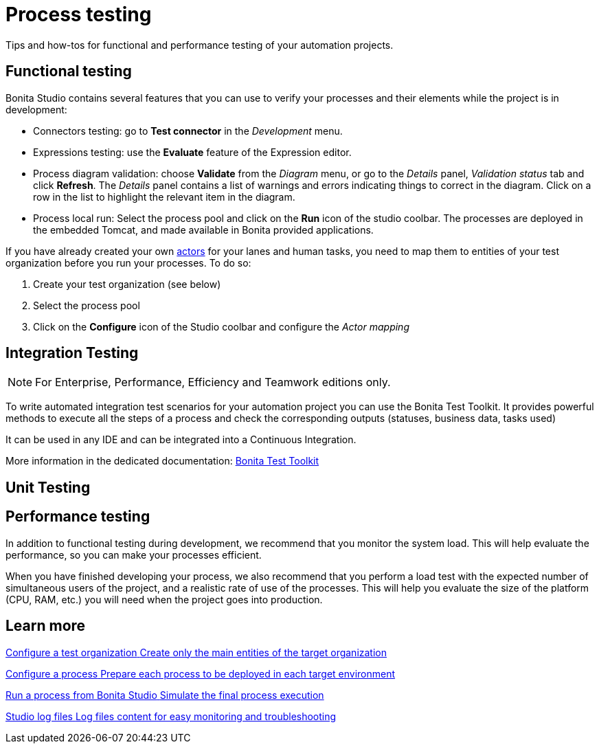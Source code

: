 = Process testing 
:page-aliases: ROOT:process-testing-index.adoc
:description: Tips and how-tos for functional and performance testing of your automation projects.

{description} 

== Functional testing
Bonita Studio contains several features that you can use to verify your processes and their elements while the project is in development:

* Connectors testing: go to *Test connector* in the _Development_ menu.
* Expressions testing: use the *Evaluate* feature of the Expression editor.
* Process diagram validation: choose *Validate* from the _Diagram_ menu, or go to the _Details_ panel, _Validation status_ tab and click *Refresh*. The _Details_ panel contains a list of warnings and errors indicating things to correct in the diagram. Click on a row in the list to highlight the relevant item in the diagram.
* Process local run: Select the process pool and click on the *Run* icon of the studio coolbar. The processes are deployed in the embedded Tomcat, and made available in Bonita provided applications. +

If you have already created your own xref:ROOT:actors-index.adoc[actors] for your lanes and human tasks, you need to map them to entities of your test organization before you run your processes. To do so: 

. Create your test organization (see below)
. Select the process pool
. Click on the *Configure* icon of the Studio coolbar and configure the _Actor mapping_

== Integration Testing

[NOTE]
====
For Enterprise, Performance, Efficiency and Teamwork editions only.
====

To write automated integration test scenarios for your automation project you can use the Bonita Test Toolkit. It provides powerful methods to execute all the steps of a process and check the corresponding outputs (statuses, business data, tasks used)

It can be used in any IDE and can be integrated into a Continuous Integration.

More information in the dedicated documentation: xref:test-toolkit:ROOT:process-testing-overview.adoc[Bonita Test Toolkit] 


== Unit Testing

== Performance testing
In addition to functional testing during development, we recommend that you monitor the system load. This will help evaluate the performance, so you can make your processes efficient.

When you have finished developing your process, we also recommend that you perform a load test with the expected number of simultaneous users of the project, and a realistic rate of use of the processes. This will help you evaluate the size of the platform (CPU, RAM, etc.) you will need when the project goes into production.

[.card-section]
== Learn more

[.card.card-index]
--
xref:ROOT:configure-a-test-organization.adoc[[.card-title]#Configure a test organization# [.card-body.card-content-overflow]#pass:q[Create only the main entities of the target organization]#]
--

[.card.card-index]
--
xref:ROOT:configuring-a-process.adoc[[.card-title]#Configure a process# [.card-body.card-content-overflow]#pass:q[Prepare each process to be deployed in each target environment]#]
--

[.card.card-index]
--
xref:ROOT:run-a-process-from-bonita-bpm-studio-for-testing.adoc[[.card-title]#Run a process from Bonita Studio# [.card-body.card-content-overflow]#pass:q[Simulate the final process execution]#]
--

[.card.card-index]
--
xref:ROOT:log-files.adoc[[.card-title]#Studio log files# [.card-body.card-content-overflow]#pass:q[Log files content for easy monitoring and troubleshooting]#]
--
